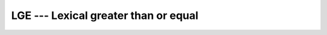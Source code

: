 ..
  Copyright 1988-2022 Free Software Foundation, Inc.
  This is part of the GCC manual.
  For copying conditions, see the GPL license file

.. _lge:

LGE --- Lexical greater than or equal
*************************************

.. index:: LGE

.. index:: lexical comparison of strings

.. index:: string, comparison

.. function:: LGE(STRING_A, STRING_B)

  Determines whether one string is lexically greater than or equal to
  another string, where the two strings are interpreted as containing
  ASCII character codes.  If the String A and String B are not the same
  length, the shorter is compared as if spaces were appended to it to form
  a value that has the same length as the longer.

  :param STRING_A:
    Shall be of default ``CHARACTER`` type.

  :param STRING_B:
    Shall be of default ``CHARACTER`` type.

  :return:
    Returns ``.TRUE.`` if ``STRING_A >= STRING_B``, and ``.FALSE.``
    otherwise, based on the ASCII ordering.

  :samp:`{Standard}:`
    Fortran 77 and later

  :samp:`{Class}:`
    Elemental function

  :samp:`{Syntax}:`

    .. code-block:: fortran

      RESULT = LGE(STRING_A, STRING_B)

  :samp:`{Specific names}:`
    ==========================  =============  ===========  ====================
    Name                        Argument       Return type  Standard
    ==========================  =============  ===========  ====================
    ``LGE(STRING_A,STRING_B)``  ``CHARACTER``  ``LOGICAL``  Fortran 77 and later
    ==========================  =============  ===========  ====================

  :samp:`{See also}:`
    :ref:`LGT`, 
    :ref:`LLE`, 
    :ref:`LLT`

